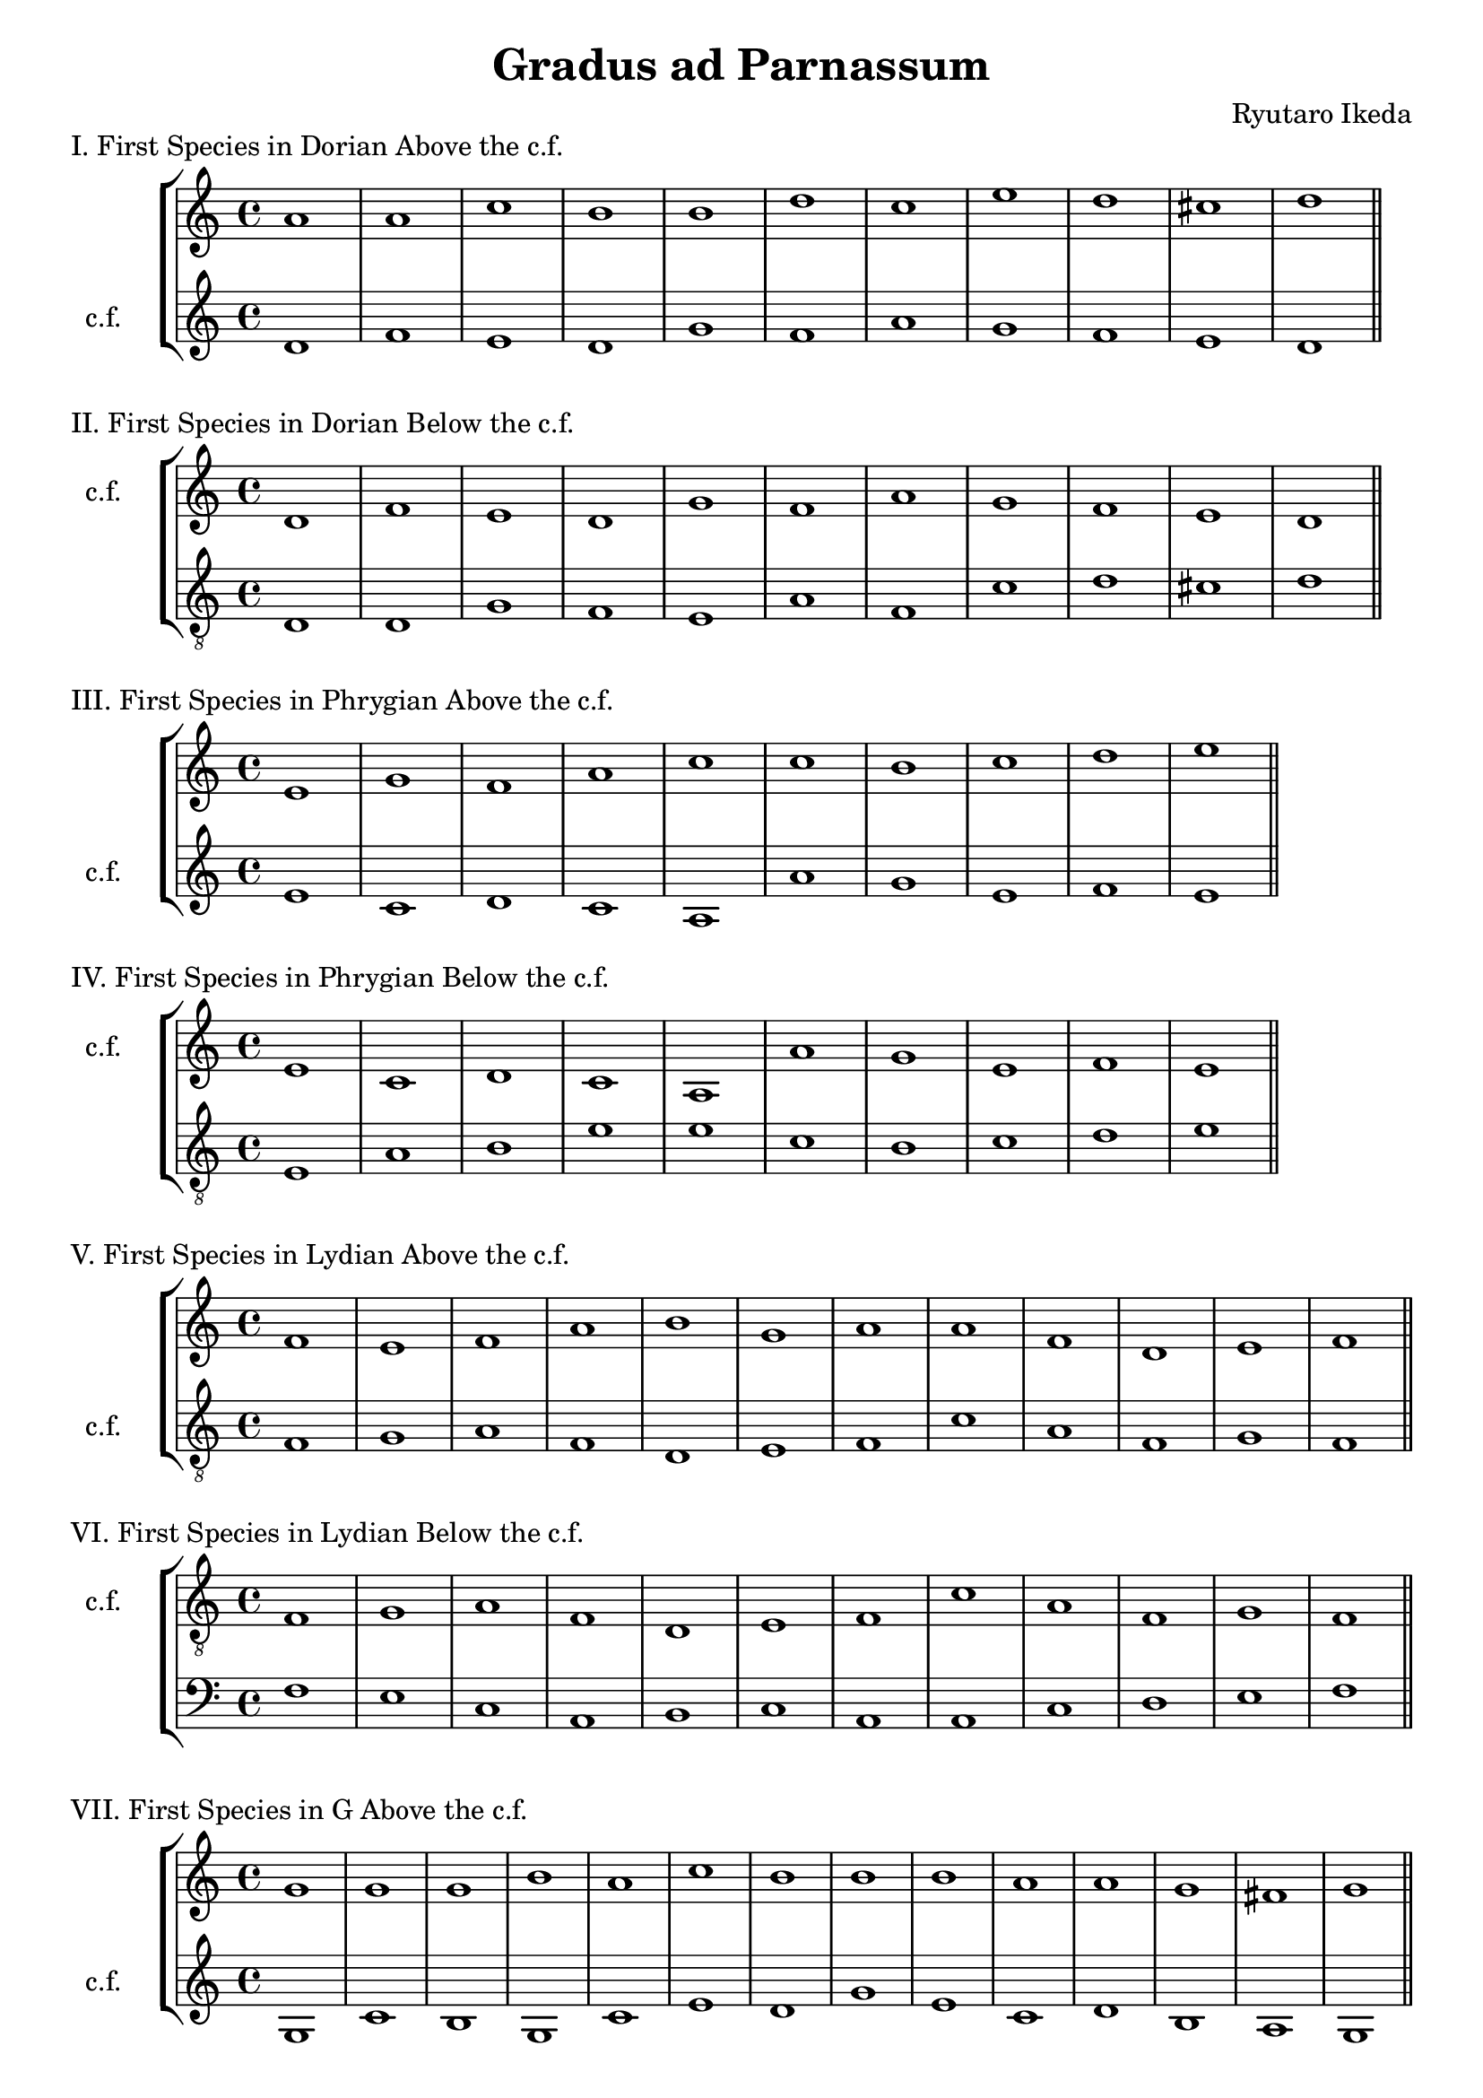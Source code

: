 %{
  Gradus ad Parnassum
%}
\version "2.18.2"
\pointAndClickOff

exerciseStaff =
#(define-music-function
   (parser location up down)
   (ly:music? ly:music?)
   #{
    \new StaffGroup <<
      \new Staff = "up" <<
	#up
      >>
      \new Staff = "down" <<
	#down
      >>
    >>
    #}
)

DorianCFi = \new Voice  {
  \relative c' {
    \set Staff.instrumentName = #"c.f."
    \set Score.tempoHideNote = ##t
    \tempo 4 = 180
    \clef "treble"
    \time 4/4
    d1 | f1 | e1 | d1 |
    g1 | f1 | a1 | g1 |
    f1 | e1 |  d1\bar "||"
  }
}

firstDorianCPi = \new Voice {
  \relative c'' {
    \clef "treble"
    a1 | a1 | c1 | b1 |
    b1 | d1 | c1 | e1 | 
    d1 | cis1 |  d1 \bar "||"
  }
}

firstDorianCPii = \new Voice {
  \relative c {
    \clef "treble_8"
    d1 | d1 | g1 | f1 |
    e1 | a1 | f1 | c'1 |
    d1 | cis1 | d1 \bar "||"
  }
}

PhrygianCFi = \new Voice {
  \relative c' {
    \set Staff.instrumentName = #"c.f."
    \set Score.tempoHideNote = ##t
    \tempo 4 = 220
    \clef "treble"
    e1 | c1 | d1 | c1 |
    a1 | a'1 | g1 | e1 |
    f1 | e1  \bar "||"
  }
}

firstPhrygianCPi = \new Voice {
  \relative c' {
    \clef "treble"
    e1 | g1 | f1 | a1 |
    c1 | c1 | b1 | c1 |
    d1 | e1  \bar "||"
  }
}

firstPhrygianCPii = \new Voice {
  \relative c {
    \clef "treble_8"
    e1 | a1 | b1 | e1 |
    e1 | c1 | b1 | c1 |
    d1 | e1  \bar "||"
  }
}

LydianCFi = \new Voice {
  \relative c {
    \set Staff.instrumentName = #"c.f."
    \set Score.tempoHideNote = ##t
    \clef "treble_8"
    \tempo 4 = 320
    f1 | g1 | a1 | f1 |
    d1 | e1 | f1 | c'1 |
    a1 | f1 | g1 | f1  \bar "||"
  }
}

firstLydianCPi = \new Voice {
  \relative c' {
    \clef "treble"
    f1 | e1 | f1 | a1 |
    b1 | g1 | a1 | a1 |
    f1 | d1 | e1 | f1  \bar "||"
  }
}

firstLydianCPii = \new Voice {
  \relative c {
    \clef "bass"
    f1 | e1 | c1 | a1 |
    b1 | c1 | a1 | a1 |
    c1 | d1 | e1 | f1  \bar "||"
  }
}

MixolydianCFi = \new Voice {
  \relative c' {
    \set Staff.instrumentName = #"c.f."
    \set Score.tempoHideNote = ##t
    \tempo 4 = 240
    \clef "treble"
    g1 | c1 | b1 | g1 |
    c1 | e1 | d1 | g1 |
    e1 | c1 | d1 | b1 |
    a1 | g1  \bar "||"
  }
}

firstGDurCPi = \new Voice {
  \relative c'' {
    \clef "treble"
    g1 | g1 | g1 | b1 |
    a1 | c1 | b1 | b1 |
    b1 | a1 | a1 | g1 |
    fis1 | g1  \bar "||"
  }
}

firstMixolydianCPii = \new Voice {
  \relative c' {
    \clef "bass"
    g1 | e1 | d1 | b'1 |
    a1 | g1 | f1 | e1 |
    c1 | e1 | f1 | g1 |
    fis1 | g1  \bar "||"
  }
}

AeolianCFi = \new Voice {
  \relative c' {
    \set Staff.instrumentName = #"c.f."
    \set Score.tempoHideNote = ##t
    \clef "treble"
    \tempo 4 = 320
    a1 | c1 | b1 | d1 |
    c1 | e1 | f1 | e1 |
    d1 | c1 | b1 | a1  \bar "||"
  }
}

firstAeolianCPi = \new Voice {
  \relative c' {
    \clef "treble"
    e1 | e1 | g1 | f1 |
    a1 | g1 | a1 | c1 |
    b1 | e,1 | gis1 | a1  \bar "||"
  }
}

firstAeolianCPii = \new Voice {
  \relative c' {
    \clef "bass"
    a1 | e1 | g1 | f1 |
    e1 | c1 | b1 | c1 |
    d1 | a'1 | gis1 | a1  \bar "||"
  }
}

IonianCFi = \new Voice {
  \relative c' {
    \set Staff.instrumentName = #"c.f."
    \set Score.tempoHideNote = ##t
    \tempo 4 = 240
    \clef "treble"
    c1 | e1 | f1 | g1 |
    e1 | a1 | g1 | e1 |
    f1 | e1 | d1 | c1 \bar "||"
  }
}

firstIonianCPi = \new Voice {
  \relative c'' {
    \clef "treble"
    c1 | c1 | d1 | b1 |
    c1 | c1 | b1 | c1 |
    a1 | c1 | b1 | c1 \bar "||"
  }
}

firstIonianCPii = \new Voice {
  \relative c' {
    \clef "treble_8"
    c1 | g1 | f1 | e1 |
    g1 | c1 | c1 | g1 |
    a1 | c1 | b1 | c1 \bar "||"
  }
}
secondDorianCPi = \new Voice {
 \relative c'' {
   \clef "treble"
   a2 f2 | a2 b2 |
   c2 g2 | d'2 c2 |
   b2 c2 | d2 e2 |
   f2 c2 | b2 e2 |
   d2 a2 | b2 cis2 |
   d1 \bar "||"
 }
}
secondDorianCPii = \new Voice {
  \relative c' {
    \clef "treble_8"
    r2 d2 | d2 a2 |
    g2 a2 | f2 b2 |
    b2 c2 | d2 a2 |
    c2 d2 | e2 c2 |
    d2 a2 | a2 cis2 |
    d1 \bar "||"
  }
}

secondPhrygianCPi = \new Voice {
  \relative c'' {
    \clef "treble"
    r2 e2 | e2 a,2 |
    b2 f2 | a2 e2 |
    f2 e2 | c2 d2 |
    e2 f2 | g2 c2 |
    c2 d2 | e1 \bar "||"
  }
}
secondPhrygianCPii = \new Voice {
  \relative c' {
    \clef "treble_8"
    r2 e2 | e,2 f2 |
    f2 g2 | a2 b2 |
    c2 f2 | f2 c2 |
    b2 a2 | g2 c2 |
    a2 d2 | e1 \bar "||"
  }
}
secondLydianCPi = \new Voice {
  \relative c' {
    \clef "treble"
    f2 e2 | d2 e2 | 
    f2 g2 a2 g2 |
    f2 a2 | g2 c,2 |
    c2 b2 | a2 e'2 |
    f2 g2 | a2 f2 |
    d2 e2 | f1 \bar "||"
  }
}
secondLydianCPii = \new Voice {
  \relative c {
    \clef "bass"
    r2 f2 | e2 d2 |
    c2 f2 | a2 c2 |
    b2 a2 | g2 c,2 |
    d2 b2 | a2 b2 |
    c2 f2 | a2 d,2 |
    c2 e2 | f1 \bar "||"
  }
}
secondMixolydianCPi = \new Voice {
  \relative c' {
    \clef "treble"
    r2 d2 | e2 f2 |
    g2 a2 | b2 a2 | 
    g2 f2 | e2 g2 |
    b2 a2 | e'2 d2 |
    c2 b2 | a2 g2 |
    f2 e2 | g2 d2 |
    e2 fis2 | g1 \bar "||"
  }
}
secondMixolydianCPii = \new Voice {
  \relative c' {
    \clef "bass"
    r2 g2 | e2 f2 |
    g2 d2 | e2 b2 |
    a2 e'2 | c2 a2 |
    b2 a2 | g2 b2 |
    c2 d2 | e2 a,2 |
    b2 a2 | g2 b2 |
    d2 fis2 | g1 \bar "||"
  }
}
secondAeolianCPi = \new Voice {
  \relative c'' {
    \clef "treble"
    r2 a2 | g2 a2 |
    d2 c2 | b2 a2 | 
    a2 b2 | c2 b2 |
    a2 b2 | c2 g2 |
    a2 b2 | a2 e2 |
    fis2 gis2 | a1 \bar "||"
  }
}
secondAeolianCPii = \new Voice {
  \relative c' {
    \clef "bass"
    r2 a2 | f2 e2 |
    d2 e2 | f2 d2 |
    f2 a2 | g2 e2 |
    d2 a2 | c2 e2 |
    f2 f,2 | a2 c2 |
    e2 gis2 | a1 \bar "||"
  }
}
secondIonianCPi = \new Voice {
  \relative c'' {
    \clef "treble"
    r2 c2 | g2 c2 |
    d2 c2 | b2 e2 |
    c2 g'2 | f2 e2 |
    e2 d2 | c2 b2 |
    a2 b2 | c2 g2 |
    a2 b2 | c1 \bar "||"
  }
}
secondIonianCPii = \new Voice {
  \relative c' {
    \clef "treble_8"
    r2 c2 | c,2 c'2 |
    a2 d2 | c2 g2 |
    a2 b2 | c2 d2 |
    e2 b2 | g2 a2 |
    a2 b2 | c2 c,2 |
    g'2 b2 | c1 \bar "||"
  }
}
thirdDorianCPi = \new Voice {
  \relative c'' {
    \clef "treble"
    d4 c4 a4 b4 |
    a4 d4 e4 f4 |
    g4 c,4 d4 e4 |
    f4 e4 d4 c4 |
    b4 c4 e4 d4 |
    d4 a4 bes4 c4 |
    c4 d4 f4 e4 |
    e4 d4 c4 b4 |
    a4 bes4 d4 c4 |
    g4 a4 b4 cis4 |
    d1 \bar "||"
  }
}
thirdDorianCPii = \new Voice {
  \relative c' {
    \clef "treble_8"
    r4 d4 bes4 g4 |
    f4 g4 a4 b4 |
    c4 a4 g4 a4 |
    b4 a4 g4 f4 |
    e4 g4 a4 b4 |
    d4 bes4 a4 f4 |
    d4 f4 g4 a4 |
    bes4 e4 d4 c4 | 
    d4 f4 e4 d4 |
    cis4 a4 b4 cis4 |
    d1 \bar "||"
  }
}
thirdPhrygianCPi = \new Voice {
  \relative c'' {
    \clef "treble"
    r4 b4 b4 g4 |
    e4 f4 g4 a4 |
    b4 b4 c4 d4 |
    e4 c4 d4 e4 |
    f4 e4 c4 e4 |
    e4 c4 d4 e4 |
    b4 c4 e4 d4 |
    c4 g4 c4 g'4 |
    f4 e4 c4 d4 |
    e1 \bar "||"
  }
}
thirdPhrygianCPii = \new Voice {
  \relative c' {
    \clef "treble_8"
    r4 e4 e,4 g4 |
    a4 f4 g4 a4 |
    bes4 a4 f4 g4 |
    e4 f4 a4 c4 |
    f4 e4 c4 a4 |
    f4 g4 a4 b4 |
    c4 g4 a4 b4 |
    c4 b4 g4 c4 |
    d4 bes4 c4 d4 |
    e1 \bar "||"
  }
}
thirdLydianCPi = \new Voice {
  \relative c'' {
    \clef "treble"
    r4 f4 e d |
    e4 d c b |
    c d e c |
    d c b a |
    b a f a |
    g a b c |
    d c a c |
    e g f e |
    f e d c |
    d c bes a |
    bes c d e |
    f1 \bar "||"
  }
}
thirdLydianCPii = \new Voice {
  \relative c' {
    \clef "treble_8"
    r4 f4 d a |
    bes c d e |
    f e c d |
    a a b c |
    b a g f |
    g a c a |
    d f, a c |
    a c e f |
    f e d c |
    a bes c d |
    e c d e |
    f1 \bar "||"
  }
}
thirdMixolydianCPi = \new Voice {
  \relative c' {
    \clef "treble"
    r4 d g b |
    e e, g c |
    d b g d |
    e e' d e |
    a, b c d |
    c b a g |
    f g a b |
    b c d e |
    g e c g |
    e g c e |
    f d b f |
    d g b d, |
    c d e fis |
    g1 \bar "||"
  }
}
thirdMixolydianCPii = \new Voice {
  \relative c' {
    \clef "bass"
    r4 g f e |
    e c a c |
    d b g b |
    c g b e |
    a a, c e |
    g c, d e |
    f g, a b |
    d e f g |
    a g c, a |
    e' c a f |
    b c d e |
    e g e b |
    c d e fis |
    g1 \bar "||"
  }
}
thirdAeolianCPi = \new Voice {
  \relative c'' {
    \clef "treble"
    r4 a g f |
    e e' d c |
    d c b a |
    b a g f |
    e g a b |
    c b a g |
    a c bes a |
    g c b g |
    a d c b |
    a g f e |
    d e fis gis |
    a1 \bar "||"
  }
}
thirdAeolianCPii = \new Voice {
  \relative c' {
    \clef "bass"
    r4 a g f |
    e a, c e |
    g c, e g |
    f b a g |
    a e g a |
    g e c a |
    d g, a b |
    c d e f |
    g f d e |
    e a, b c |
    d e fis gis |
    a1 \bar "||"
  }
}
thirdIonianCPi = \new Voice {
  \relative c'' {
    \clef "treble"
    r4 g a b |
    c d e c |
    d c b a |
    b d g e |
    c c e c |
    c d f e |
    e d c b |
    c b a g |
    a f g a |
    g c, d e |
    f g a b |
    c1 \bar "||"
  }
}
thirdIonianCPii = \new Voice {
  \relative c' {
    \clef "treble_8"
    r4 c b a |
    g c b c |
    d c b a |
    b c d e |
    gis, a b c |
    f, g a b |
    c b c g |
    g c c g |
    a d c b |
    c g a b |
    b g a b |
    c1 \bar "||"
  }
}
fourthDorianCPi = \new Voice {
  \relative c'' {
    \clef "treble"
    r2 d2~ |
    d2 a2~ |
    a2 g2 |
    a2 b2~ |
    b2 d2~ |
    d2 c2~ |
    c2 f2~ |
    f2 e2~ |
    e2 d2~ |
    d2 cis2 |
    d1 \bar "||"
  }
}
fourthDorianCPii = \new Voice {
  \relative c' {
    \clef "treble_8"
    r2 d2~ |
    d2 a2~ |
    a2 c2~ |
    c2 b2~ |
    b2 e2~ |
    e2 d2~ |
    d2 f2~ |
    f2 e2~ |
    e2 d2~ |
    d2 cis2 |
    d1 \bar "||"
  }
}
fourthPhrygianCPi = \new Voice {
  \relative c'' {
    \clef "treble"
    r2 b2~ |
    b2 a2~ |
    a2 f2~ |
    f2 e2~ |
    e2 e'2~ |
    e2 c2~ |
    c2 b2~ |
    b2 e2~ |
    e2 d2 |
    e1 \bar "||"
  }
}
fourthPhrygianCPii = \new Voice {
  \relative c' {
    \clef "treble_8"
    r2 e2~ |
    e2 a,2~ |
    a2 g2~ |
    g2 f2~ |
    f2 f'2~ |
    f2 e2~ |
    e2 c2~ |
    c2 e2~ |
    e2 d2 |
    e1 \bar "||"
  }
}
fourthLydianCPi = \new Voice {
  \relative c'' {
    \clef "treble"
    r2 f2~ |
    f2 e2~ |
    e2 c2~ |
    c2 d2~ |
    d2 b2~ |
    b2 e2~ |
    e2 d2~ |
    d2 c2~ |
    c2 d2~ |
    d2 f2~ |
    f2 e2 |
    f1 \bar "||"
  }
}
fourthLydianCPii = \new Voice {
  \relative c' {
    \clef "treble_8"
    r2 f2~ |
    f2 e2~ |
    e2 d2~ |
    d2 a2~ |
    a2 g2~ |
    g2 c2~ |
    c2 bes2~ |
    bes2 a~ |
    a2 c2 |
    c f~ |
    f e |
    f1 \bar "||"
  }
}
fourthMixolydianCPi = \new Voice {
  \relative c'' {
    \clef "treble"
    r2 g~ |
    g a~ |
    a g~ |
    g b~ |
    b a~ |
    a g~ |
    g f~ |
    f e~ |
    e b'~ |
    b g~ |
    g f~ |
    f g~ |
    g fis |
    g1 \bar "||"
  }
}
fourthMixolydianCPii = \new Voice {
  \relative c' {
    \clef "bass"
    r2 g~ |
    g2 f~ |
    f d~ |
    d c~ |
    c e~ |
    e g~ |
    g f~ |
    f e~ |
    e g~ |
    g f~ |
    f d~ |
    d g~ |
    g fis |
    g1 \bar "||"
  }
}
fourthAeolianCPi = \new Voice {
  \relative c'' {
    \clef "treble"
    r2 a~ |
    a e'~ |
    e d~ |
    d f~ |
    f e~ |
    e c~ |
    c d~ |
    d c~ |
    c b~ |
    b a~ |
    a gis |
    a1 \bar "||"
  }
}
fourthAeolianCPii = \new Voice {
  \relative c' {
    \clef "bass"
    r2 a~ |
    a e~ |
    e d~ |
    d a'~ |
    a e~ |
    e c~ |
    c b~ |
    b a |
    b f'~ |
    f a~ |
    a gis |
    a1 \bar "||"
  }
}
fourthIonianCPi = \new Voice {
  \relative c'' {
    \clef "treble"
    r2 g~ |
    g g'~ |
    g f~ |
    f e~ |
    e c~ |
    c e~ |
    e d~ |
    d c~ |
    c d~ |
    d c~ |
    c b |
    c1 \bar "||"
  }
}
fourthIonianCPii = \new Voice {
  \relative c' {
    \clef "treble_8"
    r2 c~ |
    c a~ |
    a d~ |
    d c~ | 
    c g'~ |
    g f~ |
    f e~ |
    e c |
    a d~ |
    d c~ |
    c b |
    c1 \bar "||"
  }
}
fifthDorianCPi = \new Voice {
  \relative c'' {
    \clef "treble"
    r4 d c b |
    a2 d2~ |
    d4 c8 b c2~ |
    c4 b8 a b2~ |
    b4 c d e |
    d a d f |
    c2 f~ |
    f e~ |
    e4 d a f |
    g a b cis |
    d1 \bar "||"
  }
}
fifthDorianCPii = \new Voice {
  \relative c' {
    \clef "treble_8"
    r2 d2~ |
    d4 a c2~ |
    c4 g b2~ |
    b4 a b c |
    b c d e |
    d e f g |
    f2 c2~ |
    c4 g a b |
    a4 g f g |
    a2 cis |
    d1 \bar "||"
  }
}
fifthPhrygianCPi = \new Voice {
  \relative c'' {
    \clef "treble"
    r4 e c g |
    e2 a~ |
    a4 b a g |
    a1~ |
    a4 c b a |
    c2 f~ |
    f4 e d c |
    c b a g |
    a b c d |
    e1 \bar "||"
  }
}
fifthPhrygianCPii = \new Voice {
  \relative c' {
    \clef "treble_8"
    r2 e2~ |
    e4 e, f g |
    f a b2~ |
    b4 a c e |
    f2 e~ |
    e4 e d c |
    b2 d~ |
    d c |
    d4 bes c d |
    e1 \bar "||"
  }
}
fifthLydianCPi = \new Voice {
  \relative c'' {
    \clef "treble"
    c1 |
    b4 c d e |
    f2 e~ |
    e4 d8 c d2~ |
    d4 c b a |
    g b c b |
    a c f2~ |
    f e~ |
    e d~ |
    d f~ |
    f e |
    f1 \bar "||" 
  }
}
fifthLydianCPii = \new Voice {
  \relative c' {
    \clef "treble_8"
    r4 f f d |
    c d e2~ |
    e2 d4 c | 
    d d d a |
    a1~ |
    a4 g c b |
    a d c b |
    a a f2~ |
    f4 e f g |
    a c c a |
    bes c d e |
    f1 \bar "||"
  }
}
\book {
  \header {
    title = "Gradus ad Parnassum"
    composer = "Ryutaro Ikeda"
    tagline = ""
  }
  \score {
    \header { piece = "I. First Species in Dorian Above the c.f." }
   \exerciseStaff \firstDorianCPi \DorianCFi 
   \midi {}
   \layout {}
 }
  \score {
    \header { piece = "II. First Species in Dorian Below the c.f." }
  \exerciseStaff \DorianCFi \firstDorianCPii
  \midi {}
  \layout {}
  }
  \score {
    \header { piece = "III. First Species in Phrygian Above the c.f." }
    \exerciseStaff \firstPhrygianCPi \PhrygianCFi
    \midi {}
    \layout {}
  }
  \score {
    \header { piece = "IV. First Species in Phrygian Below the c.f." }
    \exerciseStaff \PhrygianCFi \firstPhrygianCPii
    \midi {}
    \layout {}
  }
  \score {
    \header { piece = "V. First Species in Lydian Above the c.f." }
    \exerciseStaff \firstLydianCPi \LydianCFi
    \midi {}
    \layout {}
  }
  \score {
    \header { piece = "VI. First Species in Lydian Below the c.f." }
    \exerciseStaff \LydianCFi \firstLydianCPii
    \midi {}
    \layout {}
  }
  \score {
    \header { piece = "VII. First Species in G Above the c.f." }
    \exerciseStaff \firstGDurCPi \MixolydianCFi 
    \midi {}
    \layout {}
   }
    \score {
   \header { piece = "VIII. First Species in Mixolydian Below the c.f." }
   \exerciseStaff \MixolydianCFi \firstMixolydianCPii
   \midi {}
   \layout {}
   }
    \score {
   \header { piece = "IX. First Species in Aeolian Above the c.f." }
   \exerciseStaff \firstAeolianCPi \AeolianCFi
   \midi {}
   \layout {}
   }
    \score {
   \header { piece = "X. First Species in Aeolian Below the c.f." }
   \exerciseStaff \AeolianCFi \firstAeolianCPii
   \midi {}
   \layout {}
   }
    \score {
   \header { piece = "XI. First Species in Ionian Above the c.f." }
   \exerciseStaff \firstIonianCPi \IonianCFi 
   \midi {}
   \layout {}
   }
    \score {
   \header { piece = "XII. First Species in Ionian Below the c.f." }
   \exerciseStaff \IonianCFi \firstIonianCPii 
   \midi {}
   \layout {}
   }
   \score {
     \header { piece = "XIII. Second Species in Dorian Above the c.f." }
     \exerciseStaff \secondDorianCPi \DorianCFi
     \midi {}
     \layout {}
   }
   \score {
     \header { piece = "XIV. Second Species in Dorian Below the c.f." }
     \exerciseStaff \DorianCFi \secondDorianCPii 
     \midi {}
     \layout {}
   }
   \score {
     \header { piece = "XV. Second Species in Phrygian Above the c.f." }
     \exerciseStaff \secondPhrygianCPi \PhrygianCFi
     \midi {}
     \layout {}
   }
   \score {
     \header { piece = "XVI. Second Species in Phrygian Below the c.f." }
     \exerciseStaff \PhrygianCFi \secondPhrygianCPii
     \midi {}
     \layout {}
   }
   \score {
     \header { piece = "XVII. Second Species in Lydian Above the c.f." }
     \exerciseStaff \secondLydianCPi \LydianCFi 
     \midi {}
     \layout {}
   }
   \score {
     \header { piece = "XVIII. Second Species in Lydian Below the c.f." }
     \exerciseStaff \LydianCFi \secondLydianCPii  
     \midi {}
     \layout {}
   }
   \score {
     \header {piece = "XIX. Second Species in Mixolydian Above the c.f." }
     \exerciseStaff \secondMixolydianCPi \MixolydianCFi  
     \midi {}
     \layout {}
   }
   \score {
     \header {piece = "XX. Second Species in Mixolydian Below the c.f." }
     \exerciseStaff \MixolydianCFi \secondMixolydianCPii
     \midi {}
     \layout {}
   }
   \score {
     \header {piece = "XXI. Second Species in Aeolian Above the c.f." }
     \exerciseStaff \secondAeolianCPi \AeolianCFi
     \midi {}
     \layout {}
   }
   \score {
     \header {piece = "XXII. Second Species in Aeolian Below the c.f." }
     \exerciseStaff \AeolianCFi \secondAeolianCPii 
     \midi {}
     \layout {}
   }
   \score {
     \header {piece = "XXIII. Second Species in Ionian Above the c.f." }
     \exerciseStaff \secondIonianCPi \IonianCFi 
     \midi {}
     \layout {}
   }
   \score {
     \header {piece = "XXIV. Second Species in Ionian Below the c.f." }
     \exerciseStaff \IonianCFi \secondIonianCPii 
     \midi {}
     \layout {}
   }
   \score {
     \header {piece = "XXV. Third Species in Dorian Above the c.f." }
     \exerciseStaff \thirdDorianCPi \DorianCFi 
     \midi {}
     \layout {}
   }
   \score {
     \header {piece = "XXVI. Third Species in Dorian Below the c.f." }
     \exerciseStaff \DorianCFi \thirdDorianCPii 
     \midi {}
     \layout {}
   }
   \score {
     \header {piece = "XXVII. Third Species in Phrygian Above the c.f." }
     \exerciseStaff \thirdPhrygianCPi \PhrygianCFi 
     \midi {}
     \layout {}
   }
   \score {
     \header {piece = "XXVIII. Third Species in Phrygian Below the c.f." }
     \exerciseStaff \PhrygianCFi \thirdPhrygianCPii 
     \midi {}
     \layout {}
   }
   \score {
     \header {piece = "XXIX. Third Species in Lydian Above the c.f." }
     \exerciseStaff \thirdLydianCPi \LydianCFi 
     \midi {}
     \layout {}
   }
   \score {
     \header {piece = "XXX. Third Species in Lydian Below the c.f." }
     \exerciseStaff \LydianCFi \thirdLydianCPii 
     \midi {}
     \layout {}
   }
   \score {
     \header {piece = "XXXI. Third Species in Mixolydian Above the c.f." }
     \exerciseStaff \thirdMixolydianCPi \MixolydianCFi 
     \midi {}
     \layout {}
   }
   \score {
     \header {piece = "XXXII. Third Species in Mixolydian Below the c.f." }
     \exerciseStaff \MixolydianCFi \thirdMixolydianCPii 
     \midi {}
     \layout {}
   }
   \score {
     \header {piece = "XXXIII. Third Species in Aeolian Above the c.f." }
     \exerciseStaff \thirdAeolianCPi \AeolianCFi 
     \midi {}
     \layout {}
   }
   \score {
     \header {piece = "XXXIV. Third Species in Aeolian Below the c.f." }
     \exerciseStaff \AeolianCFi \thirdAeolianCPii 
     \midi {}
     \layout {}
   }
   \score {
     \header {piece = "XXXV. Third Species in Ionian Above the c.f." }
     \exerciseStaff \thirdIonianCPi \IonianCFi 
     \midi {}
     \layout {}
   }
   \score {
     \header {piece = "XXXVI. Third Species in Ionian Below the c.f." }
     \exerciseStaff \IonianCFi \thirdIonianCPii 
     \midi {}
     \layout {}
   }
   \score {
     \header {piece = "XXXVII. Fourth Species in Dorian Above the c.f." }
     \exerciseStaff \fourthDorianCPi \DorianCFi 
     \midi {}
     \layout {}
   }
   \score {
     \header {piece = "XXXVIII. Fourth Species in Dorian Below the c.f." }
     \exerciseStaff \DorianCFi \fourthDorianCPii
     \midi {}
     \layout {}
   }
   \score {
     \header {piece = "XXXIX. Fourth Species in Phrygian Above the c.f." }
     \exerciseStaff \fourthPhrygianCPi \PhrygianCFi 
     \midi {}
     \layout {}
   }
   \score {
     \header {piece = "XL. Fourth Species in Phrygian Below the c.f." }
     \exerciseStaff \PhrygianCFi \fourthPhrygianCPii
     \midi {}
     \layout {}
   }
   \score {
     \header {piece = "XLI. Fourth Species in Lydian Above the c.f." }
     \exerciseStaff \fourthLydianCPi \LydianCFi 
     \midi {}
     \layout {}
   }
   \score {
     \header {piece = "XLII. Fourth Species in Lydian Below the c.f." }
     \exerciseStaff \LydianCFi \fourthLydianCPii
     \midi {}
     \layout {}
   }
   \score {
     \header {piece = "XLIII. Fourth Species in Mixolydian Above the c.f." }
     \exerciseStaff \fourthMixolydianCPi \MixolydianCFi 
     \midi {}
     \layout {}
   }
   \score {
     \header {piece = "XLIV. Fourth Species in Mixolydian Below the c.f." }
     \exerciseStaff \MixolydianCFi \fourthMixolydianCPii
     \midi {}
     \layout {}
   }
   \score {
     \header {piece = "XLV. Fourth Species in Aeolian Above the c.f." }
     \exerciseStaff \fourthAeolianCPi \AeolianCFi 
     \midi {}
     \layout {}
   }
   \score {
     \header {piece = "XLIVI. Fourth Species in Aeolian Below the c.f." }
     \exerciseStaff \AeolianCFi \fourthAeolianCPii
     \midi {}
     \layout {}
   }
   \score {
     \header {piece = "XLVII. Fourth Species in Ionian Above the c.f." }
     \exerciseStaff \fourthIonianCPi \IonianCFi 
     \midi {}
     \layout {}
   }
   \score {
     \header {piece = "XLIVIII. Fourth Species in Ionian Below the c.f." }
     \exerciseStaff \IonianCFi \fourthIonianCPii
     \midi {}
     \layout {}
   }
   \score {
     \header {piece = "XLIX. Fifth Species in Dorian Above the c.f." }
     \exerciseStaff \fifthDorianCPi \DorianCFi 
     \midi {}
     \layout {}
   }
   \score {
     \header {piece = "L. Fifth Species in Dorian Below the c.f." }
     \exerciseStaff \DorianCFi \fifthDorianCPii
     \midi {}
     \layout {}
   }
   \score {
     \header {piece = "LI. Fifth Species in Phrygian Above the c.f." }
     \exerciseStaff \fifthPhrygianCPi \PhrygianCFi 
     \midi {}
     \layout {}
   }
   \score {
     \header {piece = "LII. Fifth Species in Phrygian Below the c.f." }
     \exerciseStaff \PhrygianCFi \fifthPhrygianCPii
     \midi {}
     \layout {}
   }
   \score {
     \header {piece = "LIII. Fifth Species in Lydian Above the c.f." }
     \exerciseStaff \fifthLydianCPi \LydianCFi 
     \midi {}
     \layout {}
   }
   \score {
     \header {piece = "LIV. Fifth Species in Lydian Below the c.f." }
     \exerciseStaff \LydianCFi \fifthLydianCPii
     \midi {}
     \layout {}
   }
}
 
